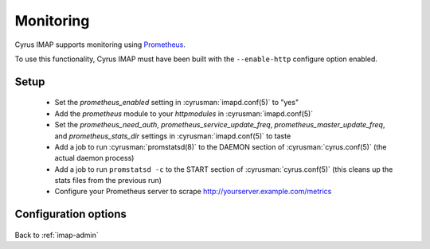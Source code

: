 .. _imap-admin-monitoring:

==========
Monitoring
==========

Cyrus IMAP supports monitoring using Prometheus_.

To use this functionality, Cyrus IMAP must have been built with the
``--enable-http`` configure option enabled.

.. _imap-admin-monitoring-setup:

Setup
=====

    * Set the `prometheus_enabled` setting in :cyrusman:`imapd.conf(5)` to "yes"
    * Add the `prometheus` module to your `httpmodules` in :cyrusman:`imapd.conf(5)`
    * Set the `prometheus_need_auth`, `prometheus_service_update_freq`,
      `prometheus_master_update_freq`, and `prometheus_stats_dir` settings in
      :cyrusman:`imapd.conf(5)` to taste
    * Add a job to run :cyrusman:`promstatsd(8)` to the DAEMON section of
      :cyrusman:`cyrus.conf(5)` (the actual daemon process)
    * Add a job to run ``promstatsd -c`` to the START section of :cyrusman:`cyrus.conf(5)`
      (this cleans up the stats files from the previous run)
    * Configure your Prometheus server to scrape http://yourserver.example.com/metrics

Configuration options
=====================

    .. include:: /imap/reference/manpages/configs/imapd.conf.rst
        :start-after: startblob prometheus_enabled
        :end-before: endblob prometheus_enabled

    .. include:: /imap/reference/manpages/configs/imapd.conf.rst
        :start-after: startblob prometheus_need_auth
        :end-before: endblob prometheus_need_auth

    .. include:: /imap/reference/manpages/configs/imapd.conf.rst
        :start-after: startblob prometheus_service_update_freq
        :end-before: endblob prometheus_service_update_freq

    .. include:: /imap/reference/manpages/configs/imapd.conf.rst
        :start-after: startblob prometheus_master_update_freq
        :end-before: endblob prometheus_master_update_freq

    .. include:: /imap/reference/manpages/configs/imapd.conf.rst
        :start-after: startblob prometheus_stats_dir
        :end-before: endblob prometheus_stats_dir

.. _imap-admin-monitoring-end:

Back to :ref:`imap-admin`

.. _Prometheus: https://prometheus.io
